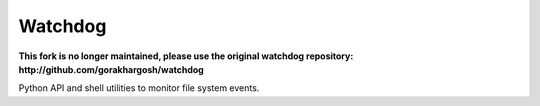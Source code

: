 Watchdog
========

**This fork is no longer maintained, please use the original watchdog repository: http://github.com/gorakhargosh/watchdog**

Python API and shell utilities to monitor file system events.
